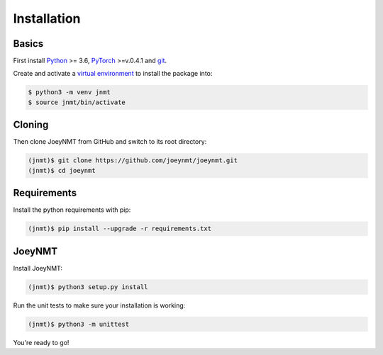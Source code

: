 .. _install:

============
Installation
============

Basics
------

First install `Python <https://www.python.org/>`_ >= 3.6, `PyTorch <https://pytorch.org/>`_ >=v.0.4.1 and `git <https://git-scm.com/>`_.

Create and activate a `virtual environment <https://packaging.python.org/tutorials/installing-packages/#creating-virtual-environments>`_ to install the package into:

.. code-block:: bash

   $ python3 -m venv jnmt
   $ source jnmt/bin/activate


Cloning
-------

Then clone JoeyNMT from GitHub and switch to its root directory:

.. code-block:: bash

   (jnmt)$ git clone https://github.com/joeynmt/joeynmt.git
   (jnmt)$ cd joeynmt


Requirements
------------

Install the python requirements with pip:

.. code-block:: bash

   (jnmt)$ pip install --upgrade -r requirements.txt


JoeyNMT
-------

Install JoeyNMT:

.. code-block:: bash

   (jnmt)$ python3 setup.py install

Run the unit tests to make sure your installation is working:

.. code-block:: bash

   (jnmt)$ python3 -m unittest


You're ready to go!